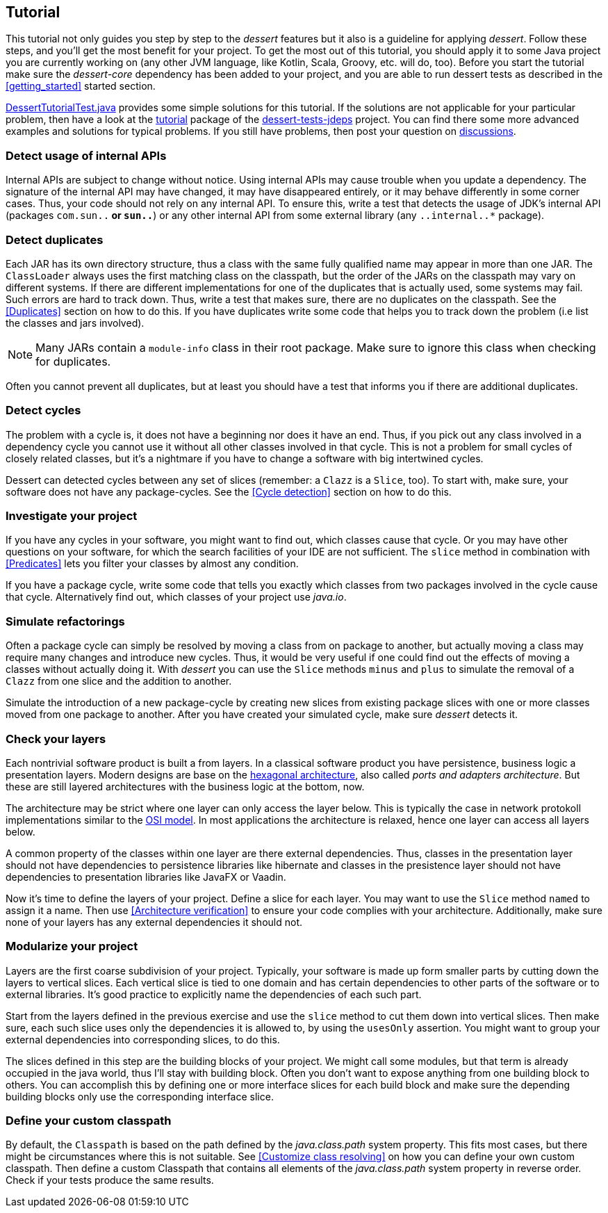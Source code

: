 == Tutorial

This tutorial not only guides you step by step to the _dessert_ features
but it also is a guideline for applying _dessert_.
Follow these steps, and you'll get the most benefit for your project.
To get the most out of this tutorial, you should apply it to some Java project
you are currently working on (any other JVM language,
like Kotlin, Scala, Groovy, etc. will do, too).
Before you start the tutorial make sure the _dessert-core_ dependency has
been added to your project, and you are able to run dessert tests as described
in the <<getting_started>> started section.

https://github.com/hajo70/dessert-site/blob/main/dessert-sample/src/test/java/de/spricom/dessert/tutorial/DessertTutorialTest.java[DessertTutorialTest.java]
provides some simple solutions for this tutorial. If the solutions are not applicable for your particular problem,
then have a look at the
https://github.com/hajo70/dessert-tests/tree/master/dessert-tests-jdeps/src/test/java/de/spricom/dessert/tutorial[tutorial]
package of the
https://github.com/hajo70/dessert-tests/tree/master/dessert-tests-jdeps[dessert-tests-jdeps] project.
You can find there some more advanced examples and solutions for typical problems.
If you still have problems, then post your question on
https://github.com/hajo70/dessert-core/discussions[discussions].

=== Detect usage of internal APIs

Internal APIs are subject to change without notice. Using internal APIs
may cause trouble when you update a dependency. The signature of the internal
API may have changed, it may have disappeared entirely, or it may behave
differently in some corner cases. Thus, your code should not rely on any
internal API. To ensure this, write a test that detects the usage of
JDK's internal API (packages `com.sun..*` or `sun..*`) or any other internal
API from some external library (any `..internal..*` package).

=== Detect duplicates

Each JAR has its own directory structure, thus a class with the same fully qualified name
may appear in more than one JAR. The `ClassLoader` always uses the first matching class
on the classpath, but the order of the JARs on the classpath may vary on different systems.
If there are different implementations for one of the duplicates that is actually used,
some systems may fail. Such errors are hard to track down. Thus, write a test
that makes sure, there are no duplicates on the classpath. See the <<Duplicates>>
section on how to do this. If you have duplicates write
some code that helps you to track down the problem (i.e list the classes and jars involved).

NOTE: Many JARs contain a `module-info` class in their root package. Make sure to ignore
this class when checking for duplicates.

Often you cannot prevent all duplicates, but at least you should have a test that informs
you if there are additional duplicates.

=== Detect cycles

The problem with a cycle is, it does not have a beginning nor does it have an end. Thus, if you
pick out any class involved in a dependency cycle you cannot use it without all other classes involved
in that cycle. This is not a problem for small cycles of closely related classes, but it's a
nightmare if you have to change a software with big intertwined cycles.

Dessert can detected cycles between any set of slices (remember: a `Clazz` is a `Slice`, too).
To start with, make sure, your software does not have any package-cycles.
See the <<Cycle detection>> section on how to do this.

=== Investigate your project

If you have any cycles in your software, you might want to find out, which classes cause that
cycle. Or you may have other questions on your software, for which the search facilities of
your IDE are not sufficient. The `slice` method in combination with <<Predicates>> lets you
filter your classes by almost any condition.

If you have a package cycle, write some code that tells you exactly which classes from two
packages involved in the cycle cause that cycle. Alternatively find out, which classes
of your project use _java.io_.

=== Simulate refactorings

Often a package cycle can simply be resolved by moving a class from on package to another,
but actually moving a class may require many changes and introduce new cycles. Thus, it would
be very useful if one could find out the effects of moving a classes without actually
doing it. With _dessert_ you can use the `Slice` methods `minus` and `plus` to simulate
the removal of a `Clazz` from one slice and the addition to another.

Simulate the introduction of a new package-cycle by creating new slices from existing package
slices with one or more classes moved from one package to another.
After you have created your simulated cycle, make sure _dessert_ detects it.

=== Check your layers

Each nontrivial software product is built a from layers. In a classical software product you have
persistence, business logic a presentation layers. Modern designs are base on the
https://en.wikipedia.org/wiki/Hexagonal_architecture_(software)[hexagonal architecture], also
called _ports and adapters architecture_. But these are still layered architectures with the
business logic at the bottom, now.

The architecture may be strict where one layer can only access the layer below. This is typically
the case in network protokoll implementations similar to the
https://en.wikipedia.org/wiki/OSI_model[OSI model]. In most applications the architecture
is relaxed, hence one layer can access all layers below.

A common property of the classes within one layer are there external dependencies. Thus, classes
in the presentation layer should not have dependencies to persistence libraries like hibernate
and classes in the presistence layer should not have dependencies to presentation libraries like
JavaFX or Vaadin.

Now it's time to define the layers of your project. Define a slice for each layer. You may want
to use the `Slice` method `named` to assign it a name. Then use <<Architecture verification>>
to ensure your code complies with your architecture. Additionally, make sure none of your layers
has any external dependencies it should not.

=== Modularize your project

Layers are the first coarse subdivision of your project. Typically, your software is made up
form smaller parts by cutting down the layers to vertical slices. Each vertical slice
is tied to one domain and has certain dependencies to other parts of the software or
to external libraries. It's good practice to explicitly name the dependencies of each
such part.

Start from the layers defined in the previous exercise and use the `slice` method to
cut them down into vertical slices. Then make sure, each such slice uses only the dependencies
it is allowed to, by using the `usesOnly` assertion. You might want to group your
external dependencies into corresponding slices, to do this.

The slices defined in this step are the building blocks of your project. We might call some
modules, but that term is already occupied in the java world, thus I'll stay with building
block. Often you don't want to expose anything from one building block to others. You can
accomplish this by defining one or more interface slices for each build block and make sure
the depending building blocks only use the corresponding interface slice.

=== Define your custom classpath

By default, the `Classpath` is based on the path defined by the _java.class.path_ system property.
This fits most cases, but there might be circumstances where this is not suitable.
See <<Customize class resolving>> on how you can define your own custom classpath.
Then define a custom Classpath that contains all elements of the _java.class.path_ system property
in reverse order. Check if your tests produce the same results.